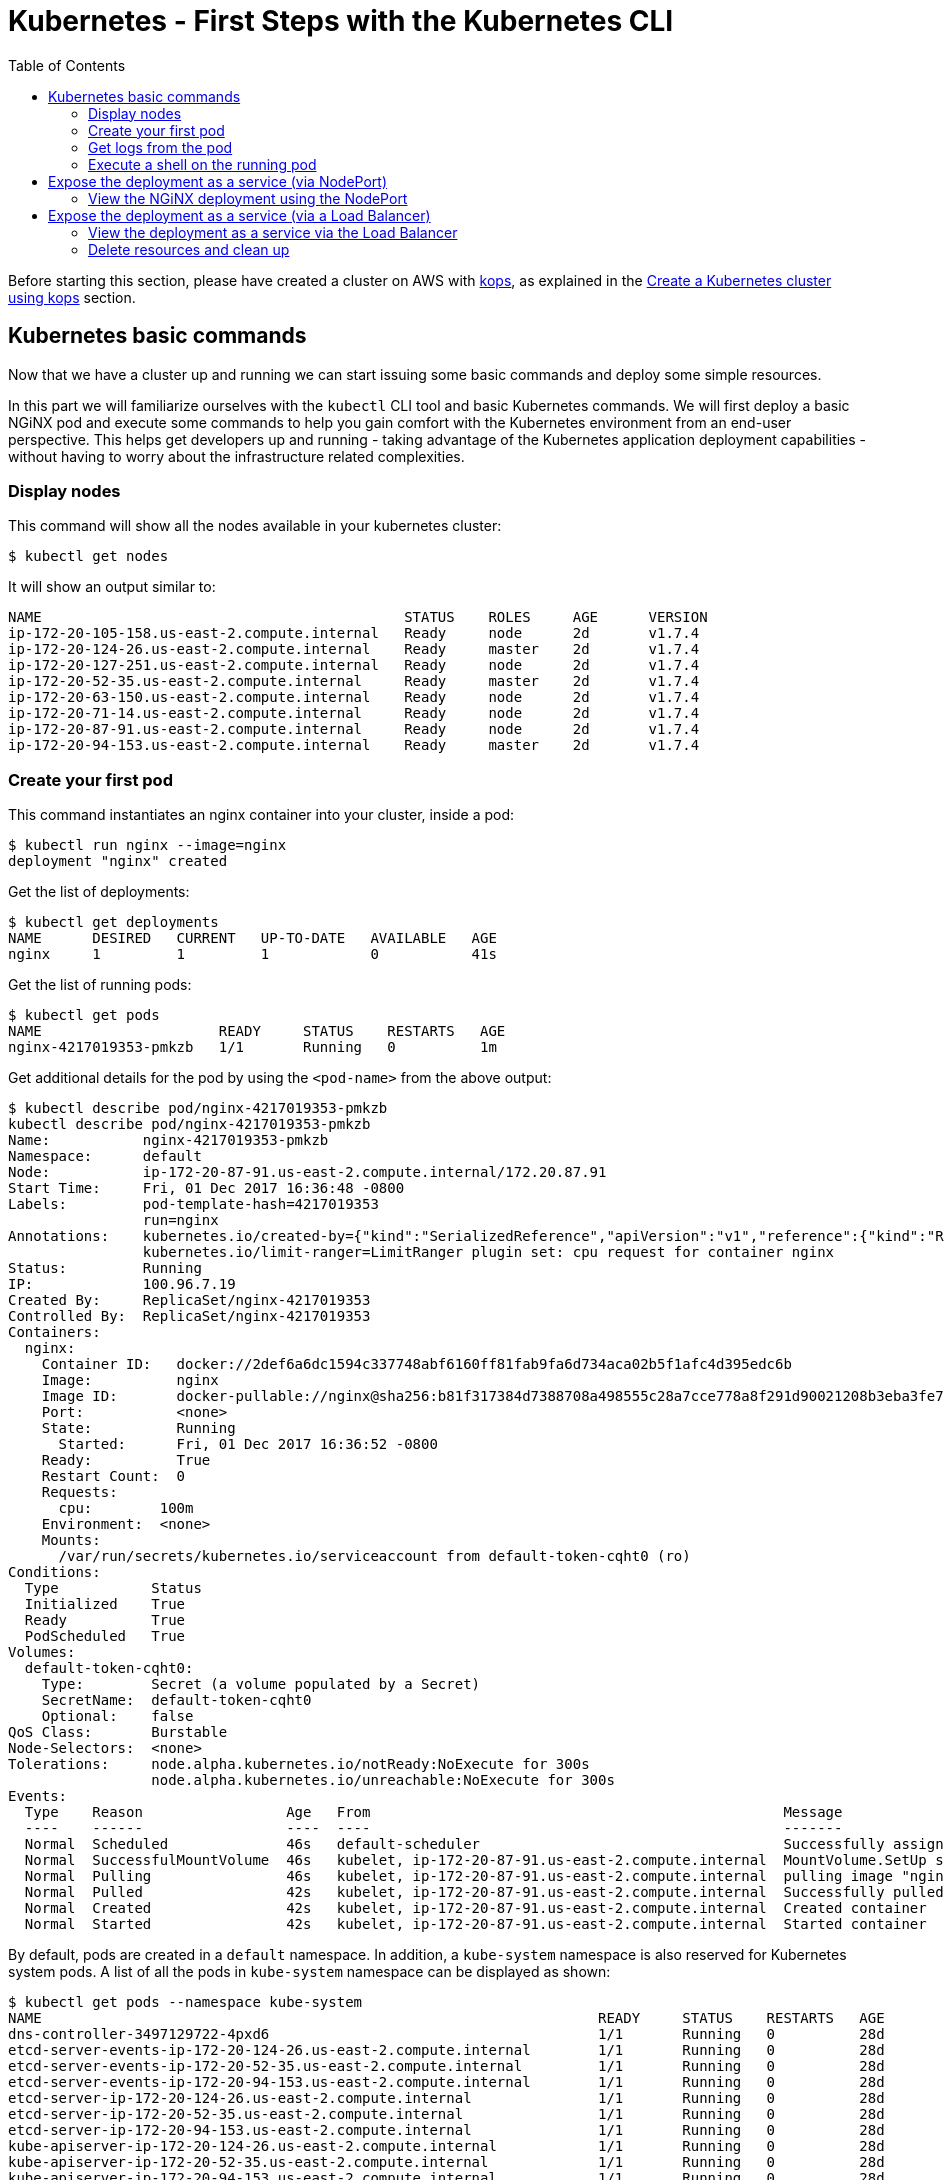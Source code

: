 = Kubernetes - First Steps with the Kubernetes CLI
:icons:
:linkcss:
:imagesdir: ../images
:toc:

Before starting this section, please have created a cluster on AWS with https://github.com/kubernetes/kops[kops], as explained in the link:../cluster-install[Create a Kubernetes cluster using kops] section.

== Kubernetes basic commands

Now that we have a cluster up and running we can start issuing some basic commands and deploy some simple resources.

In this part we will familiarize ourselves with the `kubectl` CLI tool and basic Kubernetes commands. We will first deploy a basic NGiNX pod and execute some commands to help you gain comfort with the Kubernetes environment from an end-user perspective. This helps get developers up and running - taking advantage of the Kubernetes application deployment capabilities - without having to worry about the infrastructure related complexities.

=== Display nodes

This command will show all the nodes available in your kubernetes cluster:

    $ kubectl get nodes

It will show an output similar to:

    NAME                                           STATUS    ROLES     AGE      VERSION
    ip-172-20-105-158.us-east-2.compute.internal   Ready     node      2d       v1.7.4
    ip-172-20-124-26.us-east-2.compute.internal    Ready     master    2d       v1.7.4
    ip-172-20-127-251.us-east-2.compute.internal   Ready     node      2d       v1.7.4
    ip-172-20-52-35.us-east-2.compute.internal     Ready     master    2d       v1.7.4
    ip-172-20-63-150.us-east-2.compute.internal    Ready     node      2d       v1.7.4
    ip-172-20-71-14.us-east-2.compute.internal     Ready     node      2d       v1.7.4
    ip-172-20-87-91.us-east-2.compute.internal     Ready     node      2d       v1.7.4
    ip-172-20-94-153.us-east-2.compute.internal    Ready     master    2d       v1.7.4

=== Create your first pod

This command instantiates an nginx container into your cluster, inside a pod:

    $ kubectl run nginx --image=nginx
    deployment "nginx" created

Get the list of deployments:

    $ kubectl get deployments
    NAME      DESIRED   CURRENT   UP-TO-DATE   AVAILABLE   AGE
    nginx     1         1         1            0           41s

Get the list of running pods:

    $ kubectl get pods
    NAME                     READY     STATUS    RESTARTS   AGE
    nginx-4217019353-pmkzb   1/1       Running   0          1m

Get additional details for the pod by using the `<pod-name>` from the above output:

```
$ kubectl describe pod/nginx-4217019353-pmkzb
kubectl describe pod/nginx-4217019353-pmkzb
Name:           nginx-4217019353-pmkzb
Namespace:      default
Node:           ip-172-20-87-91.us-east-2.compute.internal/172.20.87.91
Start Time:     Fri, 01 Dec 2017 16:36:48 -0800
Labels:         pod-template-hash=4217019353
                run=nginx
Annotations:    kubernetes.io/created-by={"kind":"SerializedReference","apiVersion":"v1","reference":{"kind":"ReplicaSet","namespace":"default","name":"nginx-4217019353","uid":"e161abe9-d6f8-11e7-af8f-06c4465216f2","...
                kubernetes.io/limit-ranger=LimitRanger plugin set: cpu request for container nginx
Status:         Running
IP:             100.96.7.19
Created By:     ReplicaSet/nginx-4217019353
Controlled By:  ReplicaSet/nginx-4217019353
Containers:
  nginx:
    Container ID:   docker://2def6a6dc1594c337748abf6160ff81fab9fa6d734aca02b5f1afc4d395edc6b
    Image:          nginx
    Image ID:       docker-pullable://nginx@sha256:b81f317384d7388708a498555c28a7cce778a8f291d90021208b3eba3fe74887
    Port:           <none>
    State:          Running
      Started:      Fri, 01 Dec 2017 16:36:52 -0800
    Ready:          True
    Restart Count:  0
    Requests:
      cpu:        100m
    Environment:  <none>
    Mounts:
      /var/run/secrets/kubernetes.io/serviceaccount from default-token-cqht0 (ro)
Conditions:
  Type           Status
  Initialized    True 
  Ready          True 
  PodScheduled   True 
Volumes:
  default-token-cqht0:
    Type:        Secret (a volume populated by a Secret)
    SecretName:  default-token-cqht0
    Optional:    false
QoS Class:       Burstable
Node-Selectors:  <none>
Tolerations:     node.alpha.kubernetes.io/notReady:NoExecute for 300s
                 node.alpha.kubernetes.io/unreachable:NoExecute for 300s
Events:
  Type    Reason                 Age   From                                                 Message
  ----    ------                 ----  ----                                                 -------
  Normal  Scheduled              46s   default-scheduler                                    Successfully assigned nginx-4217019353-pmkzb to ip-172-20-87-91.us-east-2.compute.internal
  Normal  SuccessfulMountVolume  46s   kubelet, ip-172-20-87-91.us-east-2.compute.internal  MountVolume.SetUp succeeded for volume "default-token-cqht0"
  Normal  Pulling                46s   kubelet, ip-172-20-87-91.us-east-2.compute.internal  pulling image "nginx"
  Normal  Pulled                 42s   kubelet, ip-172-20-87-91.us-east-2.compute.internal  Successfully pulled image "nginx"
  Normal  Created                42s   kubelet, ip-172-20-87-91.us-east-2.compute.internal  Created container
  Normal  Started                42s   kubelet, ip-172-20-87-91.us-east-2.compute.internal  Started container

```

By default, pods are created in a `default` namespace. In addition, a `kube-system` namespace is also reserved for Kubernetes system pods. A list of all the pods in `kube-system` namespace can be displayed as shown:

```
$ kubectl get pods --namespace kube-system
NAME                                                                  READY     STATUS    RESTARTS   AGE
dns-controller-3497129722-4pxd6                                       1/1       Running   0          28d
etcd-server-events-ip-172-20-124-26.us-east-2.compute.internal        1/1       Running   0          28d
etcd-server-events-ip-172-20-52-35.us-east-2.compute.internal         1/1       Running   0          28d
etcd-server-events-ip-172-20-94-153.us-east-2.compute.internal        1/1       Running   0          28d
etcd-server-ip-172-20-124-26.us-east-2.compute.internal               1/1       Running   0          28d
etcd-server-ip-172-20-52-35.us-east-2.compute.internal                1/1       Running   0          28d
etcd-server-ip-172-20-94-153.us-east-2.compute.internal               1/1       Running   0          28d
kube-apiserver-ip-172-20-124-26.us-east-2.compute.internal            1/1       Running   0          28d
kube-apiserver-ip-172-20-52-35.us-east-2.compute.internal             1/1       Running   0          28d
kube-apiserver-ip-172-20-94-153.us-east-2.compute.internal            1/1       Running   0          28d
kube-controller-manager-ip-172-20-124-26.us-east-2.compute.internal   1/1       Running   0          28d
kube-controller-manager-ip-172-20-52-35.us-east-2.compute.internal    1/1       Running   0          28d
kube-controller-manager-ip-172-20-94-153.us-east-2.compute.internal   1/1       Running   0          28d
kube-dns-1311260920-jgl0m                                             3/3       Running   0          28d
kube-dns-1311260920-tvpmp                                             3/3       Running   0          28d
kube-dns-autoscaler-1818915203-5kxrb                                  1/1       Running   0          28d
kube-proxy-ip-172-20-105-158.us-east-2.compute.internal               1/1       Running   0          28d
kube-proxy-ip-172-20-124-26.us-east-2.compute.internal                1/1       Running   0          28d
kube-proxy-ip-172-20-127-251.us-east-2.compute.internal               1/1       Running   0          28d
kube-proxy-ip-172-20-52-35.us-east-2.compute.internal                 1/1       Running   0          28d
kube-proxy-ip-172-20-63-150.us-east-2.compute.internal                1/1       Running   0          28d
kube-proxy-ip-172-20-71-14.us-east-2.compute.internal                 1/1       Running   0          28d
kube-proxy-ip-172-20-87-91.us-east-2.compute.internal                 1/1       Running   0          28d
kube-proxy-ip-172-20-94-153.us-east-2.compute.internal                1/1       Running   0          28d
kube-scheduler-ip-172-20-124-26.us-east-2.compute.internal            1/1       Running   0          28d
kube-scheduler-ip-172-20-52-35.us-east-2.compute.internal             1/1       Running   0          28d
kube-scheduler-ip-172-20-94-153.us-east-2.compute.internal            1/1       Running   0          28d
tiller-deploy-1114875906-k2pj2                                        1/1       Running   0          28d
```
Again, the exact output may vary but your results should look similar to these.

=== Get logs from the pod

Logs from the pod can be obtained (a fresh nginx does not have logs - check again later once you have accessed the service):

    $ kubectl logs <pod-name>

=== Execute a shell on the running pod

This command will open a TTY to a shell in your pod:

    $ kubectl get pods
    $ kubectl exec -it <pod-name> /bin/bash

This opens a bash shell and allows you to look around the filesystem of the container.

== Expose the deployment as a service (via NodePort)

By default, all Kubernetes resources are only accessible within the cluster. This command will expose the pod via a dynamically chosen port on the node itself.  This will eventually allow the the NGiNX deployment to be accessible from the Internet:

    $ kubectl expose deployment nginx --type=NodePort --port=80 --target-port=80 --name=web
    service "web" exposed

Expose the deployment creates what Kubernetes calls a service. You can see the published service:

    $ kubectl get service
    NAME         TYPE           CLUSTER-IP      EXTERNAL-IP        PORT(S)        AGE
    kubernetes   ClusterIP      100.64.0.1      <none>             443/TCP        2d
    web          NodePort       100.67.45.110   <none>             80:32400/TCP   32s

We will learn more about Services and Deployments later in the workshop.    

=== View the NGiNX deployment using the NodePort

First, we find the hostname of the node on which the nginx Pod is running: 

    $ kubectl get pods -l="run=nginx" 
    NAME                     READY     STATUS    RESTARTS   AGE
    nginx-4217019353-pmkzb   1/1       Running   0          16m

    $ kubectl get pod nginx-4217019353-pmkzb -o=jsonpath={.spec.nodeName}
    ip-172-20-87-91.us-east-2.compute.internal

The `-o` flag allows us to choose a different output format, and choosing the `jsonpath` output format allows us to filter the resultant JSON down to the exact value we need. 

Next we need the dynamic port the service opened for us on the node running the NGiNX pod.

    $ kubectl get service web -o jsonpath={.spec.ports..nodePort}
    32400

Next, we need to authorize access on the port on the node itself to receive traffic. We do this by finding the node's security group, then using the AWS CLI to authorize ingress on that port.
Replace the `Values` value with the nodeName retreived earlier.

   $ aws ec2 describe-instances --filters "Name=private-dns-name,Values=ip-172-20-87-91.us-east-2.compute.internal" --query 'Reservations[*].Instances[*].SecurityGroups[*].GroupId'
    [
        [
            "sg-c0285fa8"
        ]
    ]    

Next, we add an ingress rule to the security group opening up the port on the node to anyone - `0.0.0.0/0`. This is purely for demonstration purposes in this workshop and is not a best practice. Most services will be exposed behind a load balancer, which we cover in the next section.  For the command below, replace the `--group-id` parameter with the GroupId you just retrieved, and the `--port` parameter value with the nodePort retreived above.

    $ aws ec2 authorize-security-group-ingress --group-id sg-c0285fa8 --protocol tcp --port 32400 --cidr 0.0.0.0/0

Finally, we can use the AWS CLI to retrieve the public hostname of the node itself.

    $ aws ec2 describe-instances --filters "Name=private-dns-name,Values=ip-172-20-87-91.us-east-2.compute.internal" --query 'Reservations[*].Instances[*].NetworkInterfaces[*].PrivateIpAddresses[*].Association.PublicDnsName'
    [
        [
            [
                "ec2-18-216-5-70.us-east-2.compute.amazonaws.com"
            ]
        ]
    ]

You should now be able to point a browser or use `cURL` to retrieve the combined <public hostname>:<node port> and see the default NGiNX homepage:

    $ curl http://ec2-18-216-5-70.us-east-2.compute.amazonaws.com:32400 
    <!DOCTYPE html>
    <html>
    <head>
    <title>Welcome to nginx!</title>
    <style>
        body {
            width: 35em;
            margin: 0 auto;
            font-family: Tahoma, Verdana, Arial, sans-serif;
        }
    </style>
    </head>
    <body>
    <h1>Welcome to nginx!</h1>
    <p>If you see this page, the nginx web server is successfully installed and
    working. Further configuration is required.</p>
    <p>For online documentation and support please refer to
    <a href="http://nginx.org/">nginx.org</a>.<br/>
    Commercial support is available at
    <a href="http://nginx.com/">nginx.com</a>.</p>
    <p><em>Thank you for using nginx.</em></p> 
    
== Expose the deployment as a service (via a Load Balancer)

Delete the existing service and deployment:

    $ kubectl delete service/web deployment/nginx
    service "web" deleted
    deployment "nginx" deleted

Create a new NGiNX deployment, this time with 2 pods.

    $ kubectl run nginx --image=nginx --replicas=2
    deployment "nginx" created

Next we expose the deployment as a service, this time with a Load Balancer instead of a Node Port:

    $ kubectl expose deployment nginx --type=LoadBalancer --port=80 --target-port=80 --name=web
    service "web" exposed

We can see the status of the load balancer creation by describing the service:
```
$ kubectl describe service web
Name:                     web
Namespace:                default
Labels:                   run=nginx
Annotations:              <none>
Selector:                 run=nginx
Type:                     LoadBalancer
IP:                       100.69.50.175
LoadBalancer Ingress:     ae70e9781d70e11e7af8f06c4465216f-893264534.us-east-2.elb.amazonaws.com
Port:                     <unset>  80/TCP
TargetPort:               80/TCP
NodePort:                 <unset>  31997/TCP
Endpoints:                100.96.4.21:80,100.96.6.19:80
Session Affinity:         None
External Traffic Policy:  Cluster
Events:
  Type    Reason                Age   From                Message
  ----    ------                ----  ----                -------
  Normal  CreatingLoadBalancer  9s    service-controller  Creating load balancer
  Normal  CreatedLoadBalancer   8s    service-controller  Created load balancer
```
It will take a few minutes for the load balancer to be created and attached to the nodes.

=== View the deployment as a service via the Load Balancer

In addition to seeing the hostname via the desribe operation, we can also retrieve just the hostname of the load balancer via:

    $ kubectl get service web -o jsonpath={.status.loadBalancer.ingress..hostname}
    ae70e9781d70e11e7af8f06c4465216f-893264534.us-east-2.elb.amazonaws.com

Just as before, you can point a browser or `cURL` to that hostname (this time on port 80) and you should see the NGiNX homepage.

=== Delete resources and clean up

Delete all the Kubernetes resources created so far:

    $ kubectl delete service/web deployment/nginx

Revoke access on the port you opened on the EC2 security group earlier:

    $ aws ec2 revoke-security-group-ingress --group-id sg-c0285fa8 --protocol tcp --port 32400 --cidr 0.0.0.0/0

